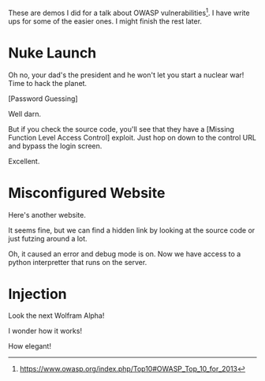 These are demos I did for a talk about OWASP vulnerabilities[0]. I have write ups for some of the easier ones. I might finish the rest later.

[0] https://www.owasp.org/index.php/Top10#OWASP_Top_10_for_2013


* Nuke Launch

Oh no, your dad's the president and he won't let you start a nuclear war! Time to hack the planet.

[[./images/nuke_1.PNG]]

[Password Guessing]

[[./images/nuke_2.PNG]]

Well darn.

But if you check the source code, you'll see that they have a [Missing Function Level Access Control] exploit. Just hop on down to the control URL and bypass the login screen.

[[./images/nuke_3.PNG]]

[[./images/nuke_4.PNG]]

Excellent.

* Misconfigured Website

Here's another website.

[[./images/misconfig_1.PNG]]

It seems fine, but we can find a hidden link by looking at the source code or just futzing around a lot.

[[./images/misconfig_2.PNG]]

Oh, it caused an error and debug mode is on. Now we have access to a python interpretter that runs on the server.

[[./images/misconfig_3.PNG]]

* Injection

Look the next Wolfram Alpha!

[[./images/calculator_1.PNG]]

[[./images/calculator_2.PNG]]

I wonder how it works!

[[./images/calculator_3.PNG]]

[[./images/calculator_4.PNG]]

How elegant!

